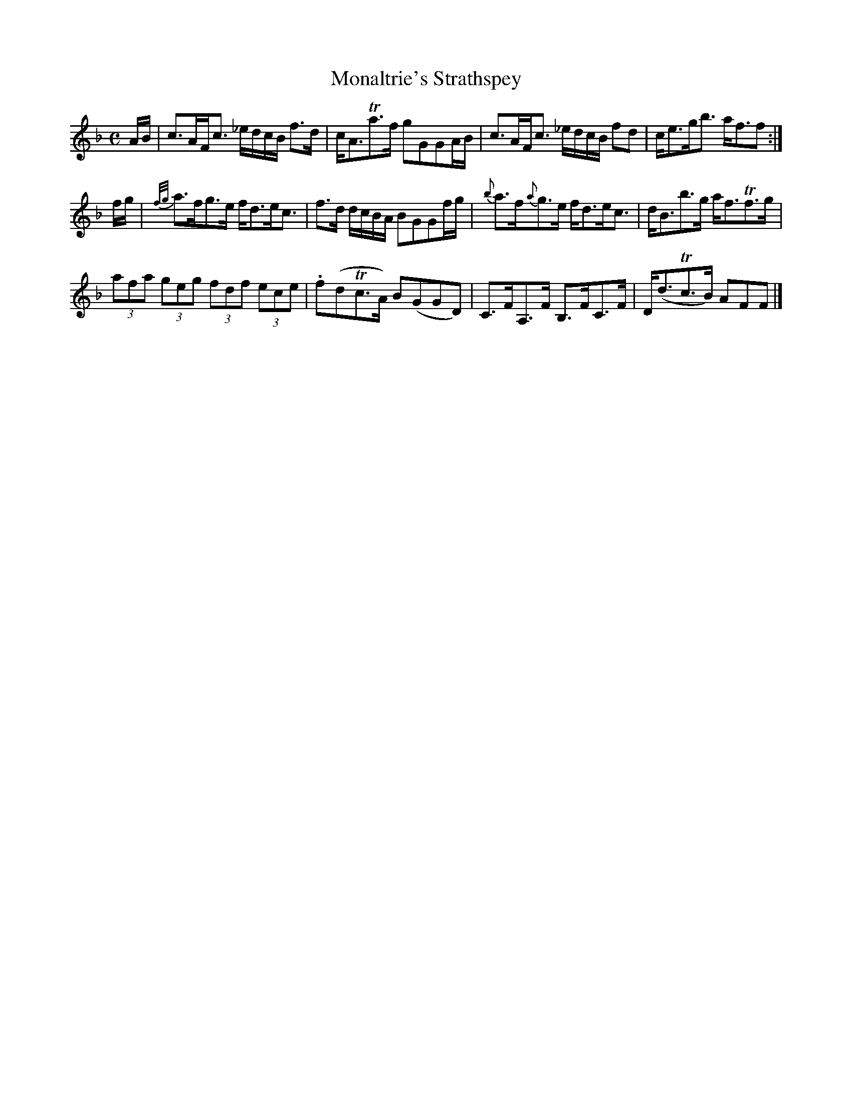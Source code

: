 X:40
T:Monaltrie's Strathspey
S:Petrie's Collection of Strathspey Reels and Country Dances &c., 1790
Z:Steve Wyrick <sjwyrick'at'gmail'dot'com>, 3/19/04
N:Petrie's First Collection, page 18
L:1/8
M:C
R:Strathspey
K:F
A/B/| c>AF<c      _e/d/c/B/ f>d|c<ATa>f      gGGA/B/|\
      c>AF<c      _e/d/c/B/ fd |c<eg<b       a<ff  :|
f/g/|{f/g/}a>fg>e  f<de<c      |f>d d/c/B/A/ BGGf/g/|\
     {b}a>f{a}g>e  f<de<c      |d<Bb>g       a<fTf>g|
     (3afa (3geg  (3fdf   (3ece|.f(dTc>A)    B(GGD) |\
      C>FA,>F      B,>FC>F     |D<(dTc>B)    AFF   |]
